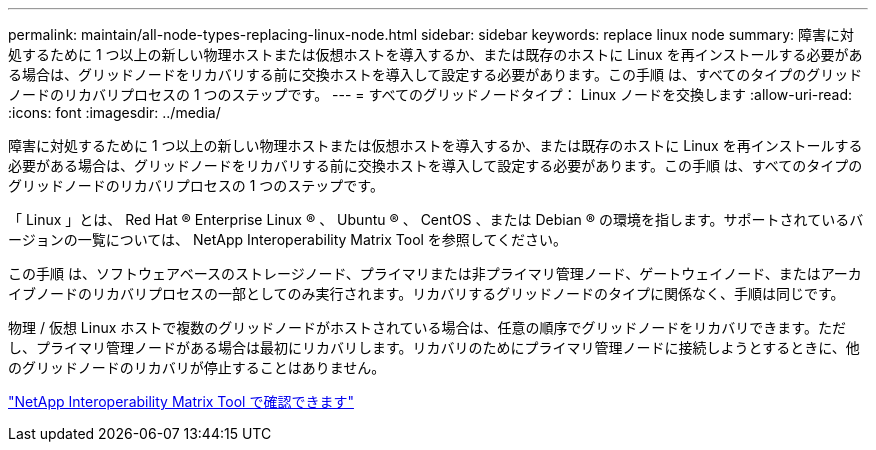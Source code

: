 ---
permalink: maintain/all-node-types-replacing-linux-node.html 
sidebar: sidebar 
keywords: replace linux node 
summary: 障害に対処するために 1 つ以上の新しい物理ホストまたは仮想ホストを導入するか、または既存のホストに Linux を再インストールする必要がある場合は、グリッドノードをリカバリする前に交換ホストを導入して設定する必要があります。この手順 は、すべてのタイプのグリッドノードのリカバリプロセスの 1 つのステップです。 
---
= すべてのグリッドノードタイプ： Linux ノードを交換します
:allow-uri-read: 
:icons: font
:imagesdir: ../media/


[role="lead"]
障害に対処するために 1 つ以上の新しい物理ホストまたは仮想ホストを導入するか、または既存のホストに Linux を再インストールする必要がある場合は、グリッドノードをリカバリする前に交換ホストを導入して設定する必要があります。この手順 は、すべてのタイプのグリッドノードのリカバリプロセスの 1 つのステップです。

「 Linux 」とは、 Red Hat ® Enterprise Linux ® 、 Ubuntu ® 、 CentOS 、または Debian ® の環境を指します。サポートされているバージョンの一覧については、 NetApp Interoperability Matrix Tool を参照してください。

この手順 は、ソフトウェアベースのストレージノード、プライマリまたは非プライマリ管理ノード、ゲートウェイノード、またはアーカイブノードのリカバリプロセスの一部としてのみ実行されます。リカバリするグリッドノードのタイプに関係なく、手順は同じです。

物理 / 仮想 Linux ホストで複数のグリッドノードがホストされている場合は、任意の順序でグリッドノードをリカバリできます。ただし、プライマリ管理ノードがある場合は最初にリカバリします。リカバリのためにプライマリ管理ノードに接続しようとするときに、他のグリッドノードのリカバリが停止することはありません。

https://mysupport.netapp.com/matrix["NetApp Interoperability Matrix Tool で確認できます"]
